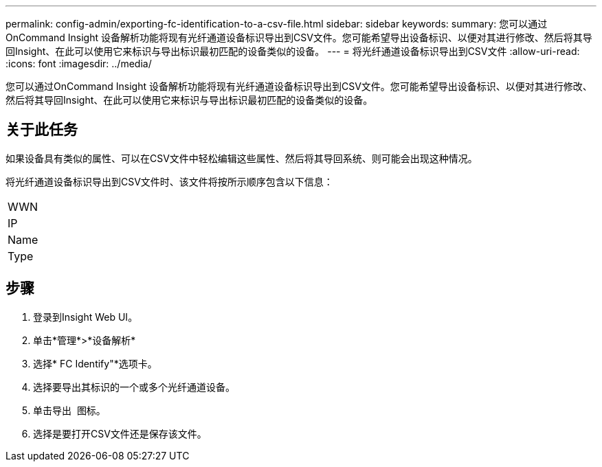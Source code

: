 ---
permalink: config-admin/exporting-fc-identification-to-a-csv-file.html 
sidebar: sidebar 
keywords:  
summary: 您可以通过OnCommand Insight 设备解析功能将现有光纤通道设备标识导出到CSV文件。您可能希望导出设备标识、以便对其进行修改、然后将其导回Insight、在此可以使用它来标识与导出标识最初匹配的设备类似的设备。 
---
= 将光纤通道设备标识导出到CSV文件
:allow-uri-read: 
:icons: font
:imagesdir: ../media/


[role="lead"]
您可以通过OnCommand Insight 设备解析功能将现有光纤通道设备标识导出到CSV文件。您可能希望导出设备标识、以便对其进行修改、然后将其导回Insight、在此可以使用它来标识与导出标识最初匹配的设备类似的设备。



== 关于此任务

如果设备具有类似的属性、可以在CSV文件中轻松编辑这些属性、然后将其导回系统、则可能会出现这种情况。

将光纤通道设备标识导出到CSV文件时、该文件将按所示顺序包含以下信息：

|===


 a| 
WWN



 a| 
IP



 a| 
Name



 a| 
Type

|===


== 步骤

. 登录到Insight Web UI。
. 单击*管理*>*设备解析*
. 选择* FC Identify"*选项卡。
. 选择要导出其标识的一个或多个光纤通道设备。
. 单击导出 image:../media/export-to-csv.gif[""] 图标。
. 选择是要打开CSV文件还是保存该文件。

